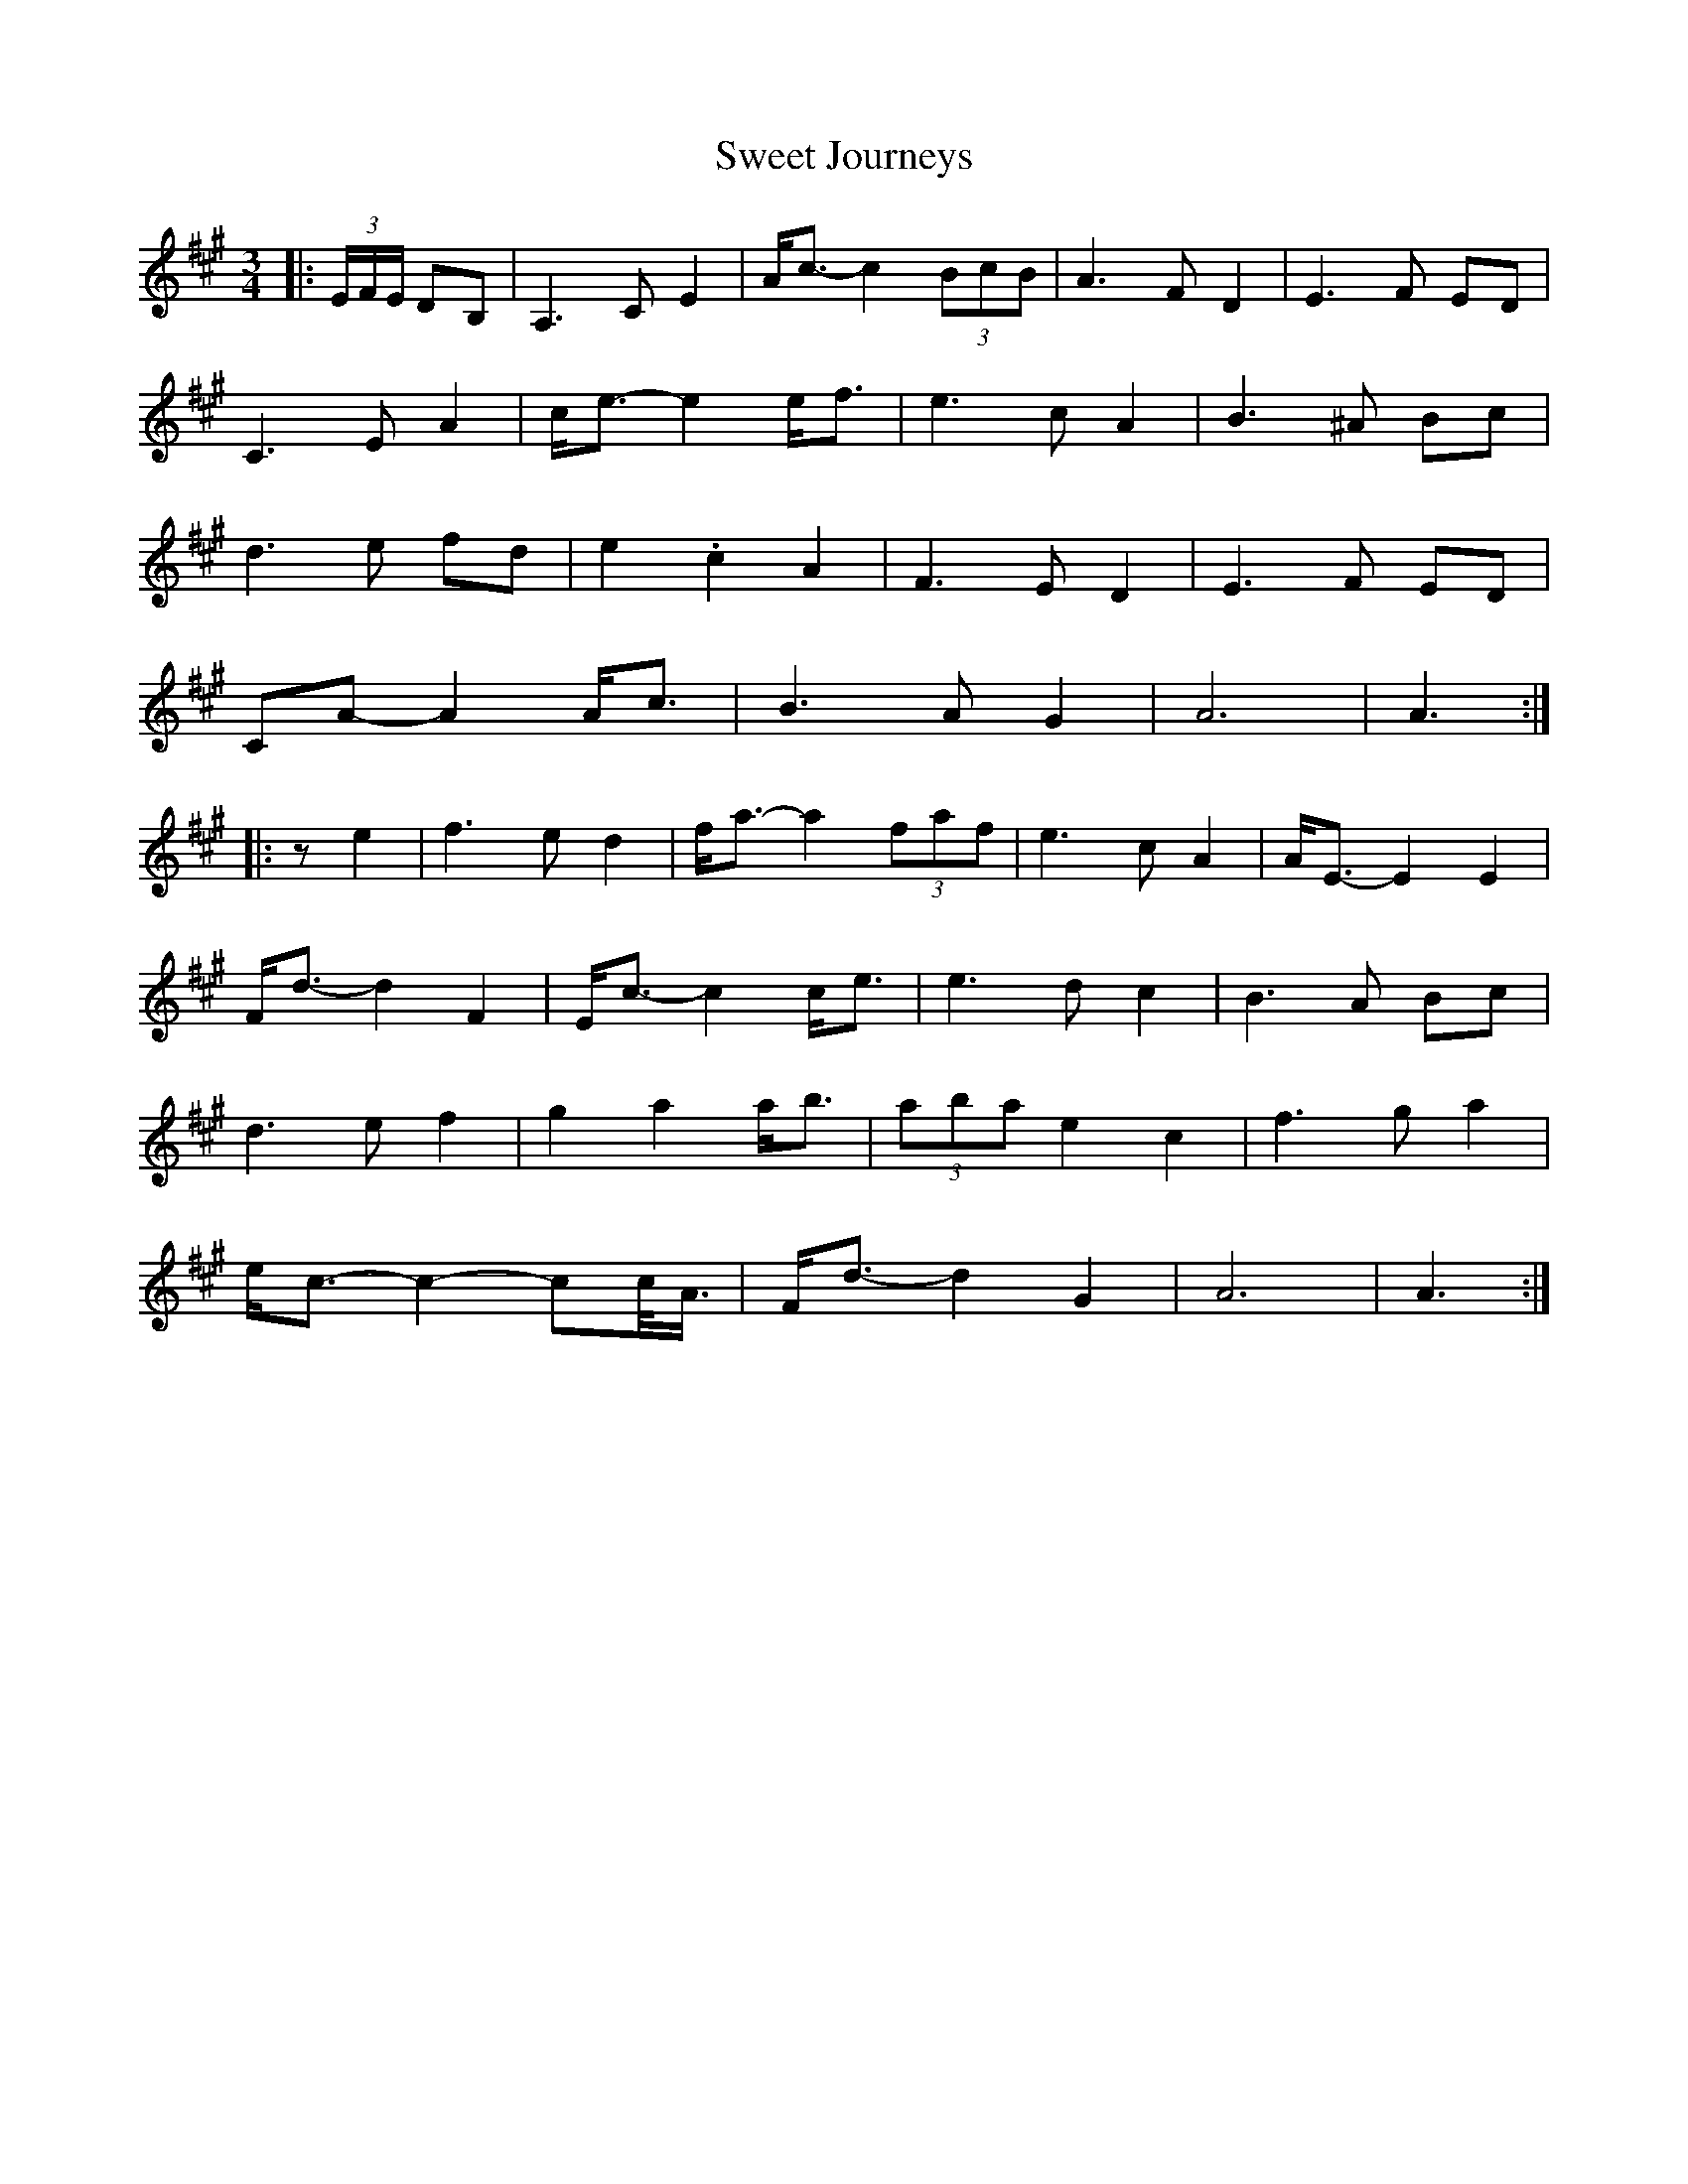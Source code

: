 X: 39133
T: Sweet Journeys
R: waltz
M: 3/4
K: Amajor
|:(3E/F/E/ DB,|A,3 C E2|A<c- c2 (3BcB|A3 F D2|E3 F ED|
C3 E A2|c<e- e2 e<f|e3 c A2|B3 ^A Bc|
d3 e fd|e2 .c2 A2|F3 E D2|E3 F ED|
CA- A2 A<c|B3 A G2|A6|A3:|
|:z e2|f3 e d2|f<a- a2 (3faf|e3 c A2|A<E- E2 E2|
F<d- d2 F2|E<c- c2 c<e|e3 d c2|B3 A Bc|
d3 e f2|g2 a2 a<b|(3aba e2 c2|f3 g a2|
e<c- c2- cc/<A/|F<d- d2 G2|A6|A3:|

